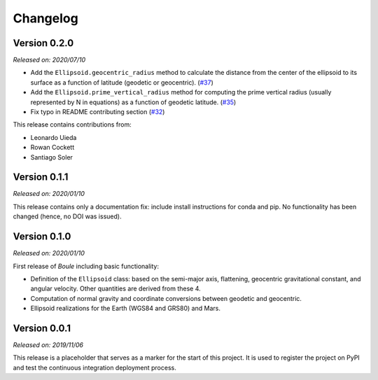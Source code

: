 .. _changes:

Changelog
=========

Version 0.2.0
-------------

*Released on: 2020/07/10*

.. image:: https://zenodo.org/badge/DOI/10.5281/zenodo.3939204.svg
    :alt: Digital Object Identifier
    :target: https://doi.org/10.5281/zenodo.3939204

* Add the ``Ellipsoid.geocentric_radius`` method to calculate the distance from the center of the ellipsoid to its surface as a function of latitude (geodetic or geocentric). (`#37 <https://github.com/fatiando/boule/pull/37>`__)
* Add the ``Ellipsoid.prime_vertical_radius`` method for computing the prime vertical radius (usually represented by N in equations) as a function of geodetic latitude. (`#35 <https://github.com/fatiando/boule/pull/35>`__)
* Fix typo in README contributing section (`#32 <https://github.com/fatiando/boule/pull/32>`__)

This release contains contributions from:

* Leonardo Uieda
* Rowan Cockett
* Santiago Soler

Version 0.1.1
-------------

*Released on: 2020/01/10*

This release contains only a documentation fix: include install instructions
for conda and pip. No functionality has been changed (hence, no DOI was
issued).


Version 0.1.0
-------------

*Released on: 2020/01/10*

.. image:: https://zenodo.org/badge/DOI/10.5281/zenodo.3603997.svg
    :alt: Digital Object Identifier
    :target: https://doi.org/10.5281/zenodo.3603997

First release of *Boule* including basic functionality:

* Definition of the ``Ellipsoid`` class: based on the semi-major axis,
  flattening, geocentric gravitational constant, and angular velocity. Other
  quantities are derived from these 4.
* Computation of normal gravity and coordinate conversions between geodetic and
  geocentric.
* Ellipsoid realizations for the Earth (WGS84 and GRS80) and Mars.


Version 0.0.1
-------------

*Released on: 2019/11/06*

.. image:: https://zenodo.org/badge/DOI/10.5281/zenodo.3530750.svg
    :alt: Digital Object Identifier
    :target: https://doi.org/10.5281/zenodo.3530750

This release is a placeholder that serves as a marker for the start of this
project. It is used to register the project on PyPI and test the continuous
integration deployment process.
